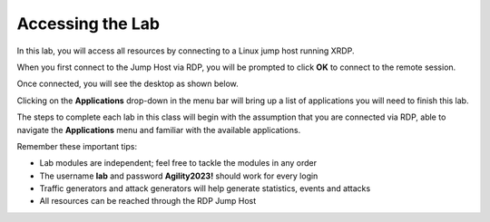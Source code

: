 Accessing the Lab
=================

In this lab, you will access all resources by connecting to a Linux jump host running XRDP.

When you first connect to the Jump Host via RDP, you will be prompted to click **OK** to connect to the remote session.

.. image:: images/xrdp_login_prompt.png

Once connected, you will see the desktop as shown below.

.. image:: images/xrdp_desktop.png

Clicking on the **Applications** drop-down in the menu bar will bring up a list of applications you will need to finish this lab.

.. image:: images/xrdp_app_menu.png

The steps to complete each lab in this class will begin with the assumption that you are connected via RDP, able to navigate the **Applications** menu and familiar with the available applications.

Remember these important tips:

- Lab modules are independent; feel free to tackle the modules in any order
- The username **lab** and password **Agility2023!** should work for every login
- Traffic generators and attack generators will help generate statistics, events and attacks
- All resources can be reached through the RDP Jump Host
